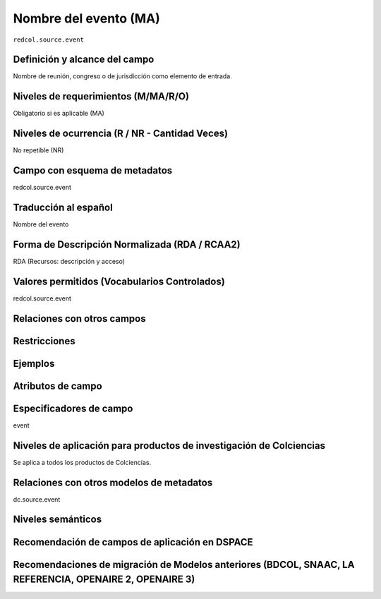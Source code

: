 .. _redcol.source.event:

Nombre del evento (MA)
======================

``redcol.source.event``

Definición y alcance del campo
------------------------------
Nombre de reunión, congreso o de jurisdicción como elemento de entrada.

Niveles de requerimientos (M/MA/R/O)
------------------------------------
Obligatorio si es aplicable (MA)

Niveles de ocurrencia (R / NR -  Cantidad Veces)
------------------------------------------------
No repetible (NR)

Campo con esquema de metadatos
------------------------------
redcol.source.event

Traducción al español
---------------------
Nombre del evento 

Forma de Descripción Normalizada (RDA / RCAA2)
----------------------------------------------
RDA (Recursos: descripción y acceso)

Valores permitidos (Vocabularios Controlados)
---------------------------------------------
redcol.source.event

Relaciones con otros campos
---------------------------

Restricciones
-------------

Ejemplos
--------

.. code-block:: xml
   :linenos:

   <redcol.source.event>Memorias Congreso Nacional de Bibliotecología</redcol.source.event>

.. _DataCite MetadataKernel: http://schema.datacite.org/meta/kernel-4.1/

Atributos de campo
------------------

Especificadores de campo
------------------------
event

Niveles de aplicación para productos de investigación de Colciencias
--------------------------------------------------------------------
Se aplica a todos los productos de Colciencias. 

Relaciones con otros modelos de metadatos
-----------------------------------------
dc.source.event

Niveles semánticos
------------------

Recomendación de campos de aplicación en DSPACE
-----------------------------------------------

Recomendaciones de migración de Modelos anteriores (BDCOL, SNAAC, LA REFERENCIA, OPENAIRE 2, OPENAIRE 3)
--------------------------------------------------------------------------------------------------------